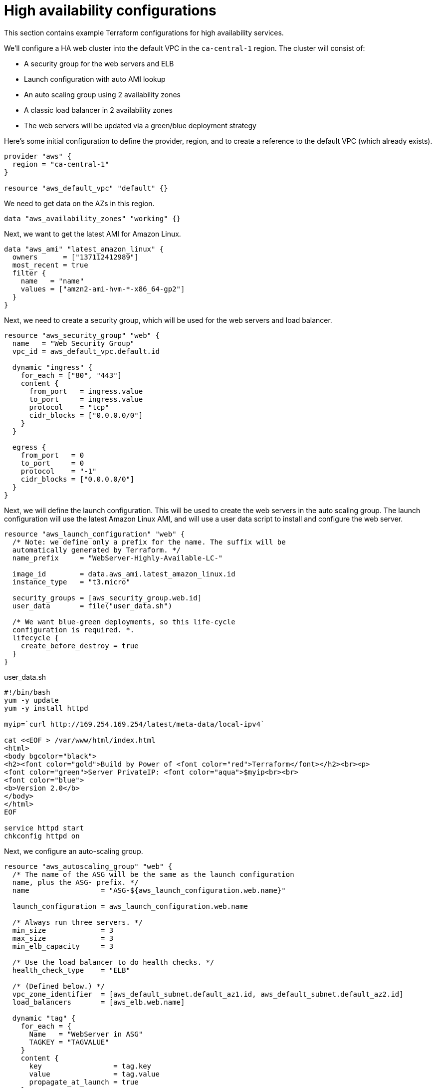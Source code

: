 = High availability configurations

This section contains example Terraform configurations for high availability services.

We'll configure a HA web cluster into the default VPC in the `ca-central-1` region. The cluster will consist of:

* A security group for the web servers and ELB
* Launch configuration with auto AMI lookup
* An auto scaling group using 2 availability zones
* A classic load balancer in 2 availability zones
* The web servers will be updated via a green/blue deployment strategy

Here's some initial configuration to define the provider, region, and to create a reference to the default VPC (which already exists).

[source]
----
provider "aws" {
  region = "ca-central-1"
}

resource "aws_default_vpc" "default" {}
----

We need to get data on the AZs in this region.

[source]
----
data "aws_availability_zones" "working" {}
----

Next, we want to get the latest AMI for Amazon Linux.

[source]
----
data "aws_ami" "latest_amazon_linux" {
  owners      = ["137112412989"]
  most_recent = true
  filter {
    name   = "name"
    values = ["amzn2-ami-hvm-*-x86_64-gp2"]
  }
}
----

Next, we need to create a security group, which will be used for the web servers and load balancer.

[source]
----
resource "aws_security_group" "web" {
  name   = "Web Security Group"
  vpc_id = aws_default_vpc.default.id
  
  dynamic "ingress" {
    for_each = ["80", "443"]
    content {
      from_port   = ingress.value
      to_port     = ingress.value
      protocol    = "tcp"
      cidr_blocks = ["0.0.0.0/0"]
    }
  }
  
  egress {
    from_port   = 0
    to_port     = 0
    protocol    = "-1"
    cidr_blocks = ["0.0.0.0/0"]
  }
}
----

Next, we will define the launch configuration. This will be used to create the web servers in the auto scaling group. The launch configuration will use the latest Amazon Linux AMI, and will use a user data script to install and configure the web server.

[source]
----
resource "aws_launch_configuration" "web" {
  /* Note: we define only a prefix for the name. The suffix will be
  automatically generated by Terraform. */
  name_prefix     = "WebServer-Highly-Available-LC-"

  image_id        = data.aws_ami.latest_amazon_linux.id
  instance_type   = "t3.micro"
  
  security_groups = [aws_security_group.web.id]
  user_data       = file("user_data.sh")

  /* We want blue-green deployments, so this life-cycle 
  configuration is required. *.
  lifecycle {
    create_before_destroy = true
  }
}
----

.user_data.sh
[source]
----
#!/bin/bash
yum -y update
yum -y install httpd

myip=`curl http://169.254.169.254/latest/meta-data/local-ipv4`

cat <<EOF > /var/www/html/index.html
<html>
<body bgcolor="black">
<h2><font color="gold">Build by Power of <font color="red">Terraform</font></h2><br><p>
<font color="green">Server PrivateIP: <font color="aqua">$myip<br><br>
<font color="blue">
<b>Version 2.0</b>
</body>
</html>
EOF

service httpd start
chkconfig httpd on
----

Next, we configure an auto-scaling group.

[source]
----
resource "aws_autoscaling_group" "web" {
  /* The name of the ASG will be the same as the launch configuration 
  name, plus the ASG- prefix. */
  name                 = "ASG-${aws_launch_configuration.web.name}"

  launch_configuration = aws_launch_configuration.web.name
  
  /* Always run three servers. */
  min_size             = 3
  max_size             = 3
  min_elb_capacity     = 3
  
  /* Use the load balancer to do health checks. */
  health_check_type    = "ELB"
  
  /* (Defined below.) */
  vpc_zone_identifier  = [aws_default_subnet.default_az1.id, aws_default_subnet.default_az2.id]
  load_balancers       = [aws_elb.web.name]

  dynamic "tag" {
    for_each = {
      Name   = "WebServer in ASG"
      TAGKEY = "TAGVALUE"
    }
    content {
      key                 = tag.key
      value               = tag.value
      propagate_at_launch = true
    }
  }

  lifecycle {
    create_before_destroy = true
  }
}
----

Next, we configure a classic load balancer resource.

[source]
----
resource "aws_elb" "web" {
  name               = "WebServer-HighlyAvailable-ELB"

  /* Use the first and second AZs in the region. */
  availability_zones = [data.aws_availability_zones.working.names[0], data.aws_availability_zones.working.names[1]]

  security_groups    = [aws_security_group.web.id]
  
  listener {
    lb_port           = 80
    lb_protocol       = "http"
    instance_port     = 80
    instance_protocol = "http"
  }
  
  health_check {
    healthy_threshold   = 2
    unhealthy_threshold = 2
    timeout             = 3
    target              = "HTTP:80/"
    interval            = 10
  }
  
  tags = {
    Name  = "WebServer-HighlyAvailable-ELB"
  }
}
----

Finally, we need to create references to the default subnets in the two availability zones. These resources already exist - we're just "adopting" them into our Terraform configuration.

[source]
----
resource "aws_default_subnet" "default_az1" {
  availability_zone = data.aws_availability_zones.working.names[0]
}

resource "aws_default_subnet" "default_az2" {
  availability_zone = data.aws_availability_zones.working.names[1]
}
----

Finally, we need to output the load balancer DNS name, so we can access it via a web browser.

[source]
----
output "web_loadbalancer_url" {
  value = aws_elb.web.dns_name
}
----
